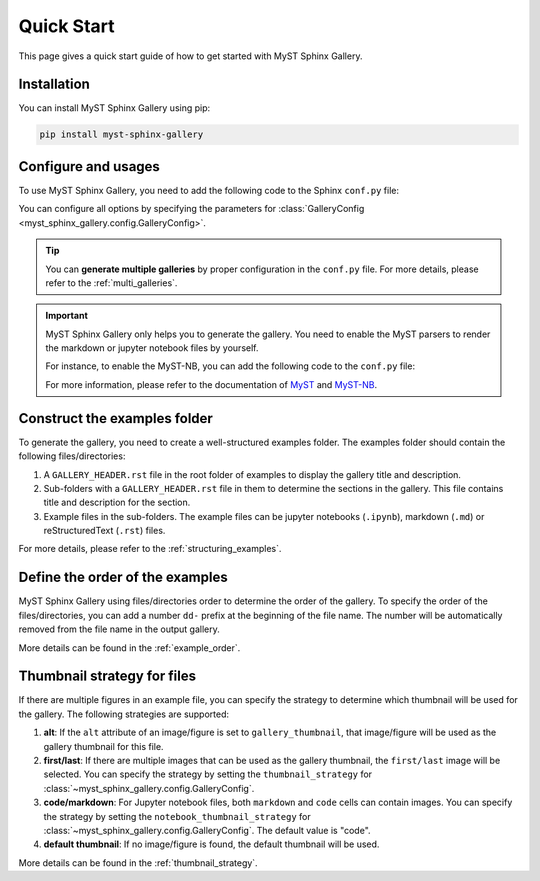 .. _quick_start:

===========
Quick Start
===========

This page gives a quick start guide of how to get started with MyST Sphinx Gallery.

Installation
------------

You can install MyST Sphinx Gallery using pip:

.. code-block:: bash

   pip install myst-sphinx-gallery

Configure and usages
--------------------

To use MyST Sphinx Gallery, you need to add the following code to the Sphinx ``conf.py`` file:

.. code-block:: python
    :caption: conf.py

    from pathlib import Path

    from myst_sphinx_gallery import GalleryConfig, generate_gallery

    myst_sphinx_gallery_config = GalleryConfig(
        examples_dirs="../../examples",
        gallery_dirs="auto_examples",
        root_dir=Path(__file__).parent,
        notebook_thumbnail_strategy="code",
    )
    generate_gallery(myst_sphinx_gallery_config)

You can configure all options by specifying the parameters for :class:`GalleryConfig <myst_sphinx_gallery.config.GalleryConfig>`.

.. tip::

    You can **generate multiple galleries** by proper configuration in the ``conf.py`` file. For more details, please refer to the :ref:`multi_galleries`.


.. important::

    MyST Sphinx Gallery only helps you to generate the gallery. You need to enable the MyST parsers to render the markdown or jupyter notebook files by yourself.

    For instance, to enable the MyST-NB, you can add the following code to the ``conf.py`` file:

    .. code-block:: python
        :caption: conf.py

        extensions = [
            ...,
            "myst_nb",
        ]

        source_suffix = {
                ".rst": "restructuredtext",
                ".md": "myst-nb",
                ".myst": "myst-nb",
        }

    For more information, please refer to the documentation of `MyST <https://myst-parser.readthedocs.io/en/latest/>`_ and `MyST-NB  <https://myst-nb.readthedocs.io/en/latest/>`_.

Construct the examples folder
-----------------------------

To generate the gallery, you need to create a well-structured examples folder. The examples folder should contain the following files/directories:

1. A ``GALLERY_HEADER.rst`` file in the root folder of examples to display the gallery title and description.
2. Sub-folders with a ``GALLERY_HEADER.rst`` file in them to determine the sections in the gallery. This file contains title and description for the section.
3. Example files in the sub-folders. The example files can be jupyter notebooks (``.ipynb``), markdown (``.md``) or reStructuredText (``.rst``) files.

For more details, please refer to the :ref:`structuring_examples`.


Define the order of the examples
--------------------------------

MyST Sphinx Gallery using files/directories order to determine the order of the gallery. To specify the order of the files/directories, you can add a number ``dd-`` prefix at the beginning of the file name. The number will be automatically removed from the file name in the output gallery.


More details can be found in the :ref:`example_order`.

Thumbnail strategy for files
----------------------------


If there are multiple figures in an example file, you can specify the strategy to determine which thumbnail will be used for the gallery. The following strategies are supported:

1. **alt**: If the ``alt`` attribute of an image/figure is set to ``gallery_thumbnail``, that image/figure will be used as the gallery thumbnail for this file.
2. **first/last**: If there are multiple images that can be used as the gallery thumbnail, the ``first/last`` image will be selected. You can specify the strategy by setting the ``thumbnail_strategy`` for :class:`~myst_sphinx_gallery.config.GalleryConfig`.
3. **code/markdown**: For Jupyter notebook files, both ``markdown`` and ``code`` cells can contain images. You can specify the strategy by setting the ``notebook_thumbnail_strategy`` for :class:`~myst_sphinx_gallery.config.GalleryConfig`. The default value is "code".
4. **default thumbnail**: If no image/figure is found, the default thumbnail will be used.

More details can be found in the :ref:`thumbnail_strategy`.

